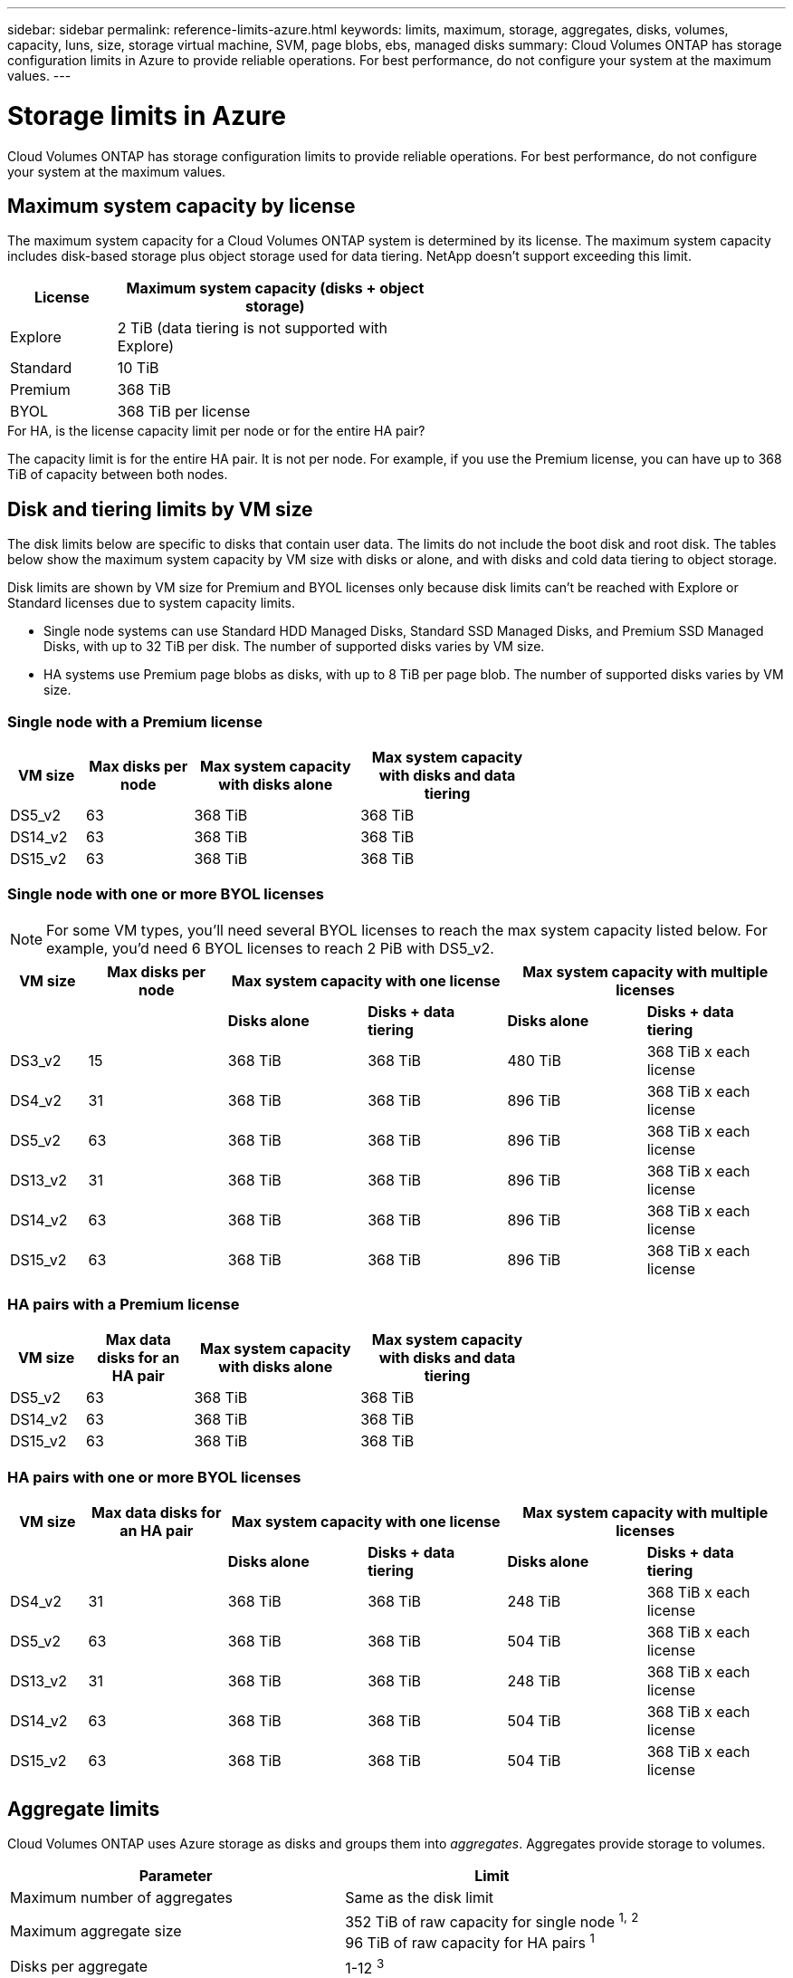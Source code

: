 ---
sidebar: sidebar
permalink: reference-limits-azure.html
keywords: limits, maximum, storage, aggregates, disks, volumes, capacity, luns, size, storage virtual machine, SVM, page blobs, ebs, managed disks
summary: Cloud Volumes ONTAP has storage configuration limits in Azure to provide reliable operations. For best performance, do not configure your system at the maximum values.
---

= Storage limits in Azure
:hardbreaks:
:nofooter:
:icons: font
:linkattrs:
:imagesdir: ./media/

[.lead]
Cloud Volumes ONTAP has storage configuration limits to provide reliable operations. For best performance, do not configure your system at the maximum values.

== Maximum system capacity by license

The maximum system capacity for a Cloud Volumes ONTAP system is determined by its license. The maximum system capacity includes disk-based storage plus object storage used for data tiering. NetApp doesn't support exceeding this limit.

[cols="25,75",width=55%,options="header"]
|===
| License
| Maximum system capacity (disks + object storage)

| Explore	| 2 TiB (data tiering is not supported with Explore)
| Standard | 10 TiB
| Premium | 368 TiB
| BYOL | 368 TiB per license

|===

.For HA, is the license capacity limit per node or for the entire HA pair?

The capacity limit is for the entire HA pair. It is not per node. For example, if you use the Premium license, you can have up to 368 TiB of capacity between both nodes.

== Disk and tiering limits by VM size

The disk limits below are specific to disks that contain user data. The limits do not include the boot disk and root disk. The tables below show the maximum system capacity by VM size with disks or alone, and with disks and cold data tiering to object storage.

Disk limits are shown by VM size for Premium and BYOL licenses only because disk limits can’t be reached with Explore or Standard licenses due to system capacity limits.

* Single node systems can use Standard HDD Managed Disks, Standard SSD Managed Disks, and Premium SSD Managed Disks, with up to 32 TiB per disk. The number of supported disks varies by VM size.

* HA systems use Premium page blobs as disks, with up to 8 TiB per page blob. The number of supported disks varies by VM size.

=== Single node with a Premium license

[cols="14,20,31,33",width=68%,options="header"]
|===
| VM size
| Max disks per node
| Max system capacity with disks alone
| Max system capacity with disks and data tiering

| DS5_v2 | 63 | 368 TiB | 368 TiB
| DS14_v2 | 63 | 368 TiB | 368 TiB
| DS15_v2 | 63 | 368 TiB | 368 TiB
|===

=== Single node with one or more BYOL licenses

NOTE: For some VM types, you'll need several BYOL licenses to reach the max system capacity listed below. For example, you'd need 6 BYOL licenses to reach 2 PiB with DS5_v2.

[cols="10,18,18,18,18,18",width=100%,options="header"]
|===
| VM size
| Max disks per node
2+| Max system capacity with one license
2+| Max system capacity with multiple licenses

2+| | *Disks alone* | *Disks + data tiering* | *Disks alone* | *Disks + data tiering*

| DS3_v2 | 15 | 368 TiB | 368 TiB | 480 TiB | 368 TiB x each license
| DS4_v2 | 31 | 368 TiB | 368 TiB | 896 TiB | 368 TiB x each license
| DS5_v2 | 63 | 368 TiB | 368 TiB | 896 TiB | 368 TiB x each license
| DS13_v2 | 31 | 368 TiB | 368 TiB | 896 TiB | 368 TiB x each license
| DS14_v2 | 63 | 368 TiB | 368 TiB | 896 TiB | 368 TiB x each license
| DS15_v2 | 63 | 368 TiB | 368 TiB | 896 TiB | 368 TiB x each license
|===

=== HA pairs with a Premium license

[cols="14,20,31,33",width=68%,options="header"]
|===
| VM size
| Max data disks for an HA pair
| Max system capacity with disks alone
| Max system capacity with disks and data tiering

| DS5_v2 | 63 | 368 TiB | 368 TiB
| DS14_v2 | 63 | 368 TiB | 368 TiB
| DS15_v2 | 63 | 368 TiB | 368 TiB
|===

=== HA pairs with one or more BYOL licenses

[cols="10,18,18,18,18,18",width=100%,options="header"]
|===
| VM size
| Max data disks for an HA pair
2+| Max system capacity with one license
2+| Max system capacity with multiple licenses

2+| | *Disks alone* | *Disks + data tiering* | *Disks alone* | *Disks + data tiering*

| DS4_v2 | 31 | 368 TiB | 368 TiB | 248 TiB | 368 TiB x each license
| DS5_v2 | 63 | 368 TiB | 368 TiB | 504 TiB | 368 TiB x each license
| DS13_v2 | 31 | 368 TiB | 368 TiB | 248 TiB | 368 TiB x each license
| DS14_v2 | 63 | 368 TiB | 368 TiB | 504 TiB | 368 TiB x each license
| DS15_v2 | 63 | 368 TiB | 368 TiB | 504 TiB | 368 TiB x each license
|===

== Aggregate limits

Cloud Volumes ONTAP uses Azure storage as disks and groups them into _aggregates_. Aggregates provide storage to volumes.

[cols=2*,options="header,autowidth"]
|===
| Parameter
| Limit

| Maximum number of aggregates | Same as the disk limit
| Maximum aggregate size |
352 TiB of raw capacity for single node ^1,^ ^2^
96 TiB of raw capacity for HA pairs ^1^
| Disks per aggregate	| 1-12 ^3^
| Maximum number of RAID groups per aggregate	| 1
|===

Notes:

. The aggregate capacity limit is based on the disks that comprise the aggregate. The limit does not include object storage used for data tiering.

. The 352 TiB limit is supported starting with 9.6 P3. Releases prior to 9.6 P3 support up to 200 TiB of raw capacity in an aggregate on a single node system.

. All disks in an aggregate must be the same size.

== Logical storage limits

[cols="22,22,56",width=100%,options="header"]
|===
| Logical storage
| Parameter
| Limit

| *Storage virtual machines (SVMs)*	| Maximum number for Cloud Volumes ONTAP
(HA pair or single node) | One data-serving SVM and one destination SVM used for disaster recovery. You can activate the destination SVM for data access if there’s an outage on the source SVM. ^1^

The one data-serving SVM spans the entire Cloud Volumes ONTAP system (HA pair or single node).
.2+| *Files*	| Maximum size | 16 TiB
| Maximum per volume |	Volume size dependent, up to 2 billion
| *FlexClone volumes*	| Hierarchical clone depth ^2^ | 499
.3+| *FlexVol volumes*	| Maximum per node |	500
| Minimum size |	20 MB
| Maximum size | 100 TiB
| *Qtrees* |	Maximum per FlexVol volume |	4,995
| *Snapshot copies* |	Maximum per FlexVol volume |	1,023

|===

Notes:

. Cloud Manager does not provide any setup or orchestration support for SVM disaster recovery. It also does not support storage-related tasks on an additional SVM. You must use System Manager or the CLI for SVM disaster recovery.
+
* https://library.netapp.com/ecm/ecm_get_file/ECMLP2839856[SVM Disaster Recovery Preparation Express Guide^]
* https://library.netapp.com/ecm/ecm_get_file/ECMLP2839857[SVM Disaster Recovery Express Guide^]

. Hierarchical clone depth is the maximum depth of a nested hierarchy of FlexClone volumes that can be created from a single FlexVol volume.

== iSCSI storage limits

[cols=3*,options="header,autowidth"]
|===
| iSCSI storage
| Parameter
| Limit

.4+| *LUNs*	| Maximum per node |	1,024
| Maximum number of LUN maps |	1,024
| Maximum size	| 16 TiB
| Maximum per volume	| 512
| *igroups*	| Maximum per node | 256
.2+| *Initiators*	| Maximum per node |	512
| Maximum per igroup	| 128
| *iSCSI sessions* |	Maximum per node | 1,024
.2+| *LIFs*	| Maximum per port |	32
| Maximum per portset	| 32
| *Portsets* |	Maximum per node |	256

|===
